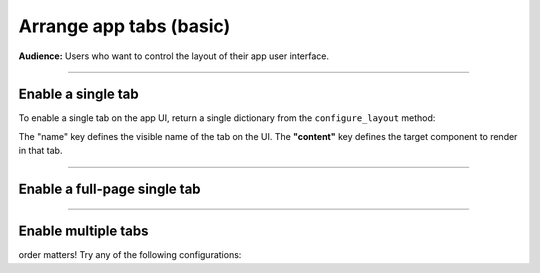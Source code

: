 ########################
Arrange app tabs (basic)
########################
**Audience:** Users who want to control the layout of their app user interface.

----

*******************
Enable a single tab
*******************
To enable a single tab on the app UI, return a single dictionary from the ``configure_layout`` method:

.. code:: python
    :emphasize-lines: 9

    import lightning_app as la


    class DemoComponent(lapp.demo.dumb_component):
        def configure_layout(self):
            tab1 = {"name": "THE TAB NAME", "content": self.component_a}
            return tab1


    app = lapp.LightningApp(DemoComponent())

The "name" key defines the visible name of the tab on the UI.
The **"content"** key defines the target component to render in that tab.


----

*****************************
Enable a full-page single tab
*****************************

.. code:: python
    :emphasize-lines: 6

    import lightning_app as la


    class DemoComponent(lapp.demo.dumb_component):
        def configure_layout(self):
            tab1 = {"name": None, "content": self.component_a}
            return tab1


    app = lapp.LightningApp(DemoComponent())

----

********************
Enable multiple tabs
********************

.. code:: python
    :emphasize-lines: 7

    import lightning_app as la


    class DemoComponent(lapp.demo.dumb_component):
        def configure_layout(self):
            tab1 = {"name": "Tab A", "content": self.component_a}
            tab2 = {"name": "Tab B", "content": self.component_b}
            return tab1, tab2


    app = lapp.LightningApp(DemoComponent())

order matters! Try any of the following configurations:

.. code:: python
    :emphasize-lines: 4, 9

    def configure_layout(self):
        tab1 = {"name": "Tab A", "content": self.component_a}
        tab2 = {"name": "Tab B", "content": self.component_b}
        return tab1, tab2


    def configure_layout(self):
        tab1 = {"name": "Tab A", "content": self.component_a}
        tab2 = {"name": "Tab B", "content": self.component_b}
        return tab2, tab1
